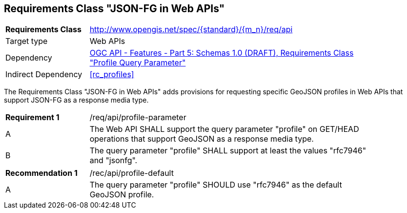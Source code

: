 :req-class: api
[#rc_{req-class}]
== Requirements Class "JSON-FG in Web APIs"

[cols="2,7",width="90%"]
|===
^|*Requirements Class* |http://www.opengis.net/spec/{standard}/{m_n}/req/{req-class} 
|Target type |Web APIs
|Dependency |<<OAFeat-5,OGC API - Features - Part 5: Schemas 1.0 (DRAFT), Requirements Class "Profile Query Parameter">>
|Indirect Dependency |<<rc_profiles>>
|===

The Requirements Class "JSON-FG in Web APIs" adds provisions for requesting specific GeoJSON profiles in Web APIs that support JSON-FG as a response media type.

:req: profile-parameter
[#{req-class}_{req}]
[width="90%",cols="2,7a"]
|===
^|*Requirement {counter:req-num}* |/req/{req-class}/{req}
^|A |The Web API SHALL support the query parameter "profile" on GET/HEAD operations that support GeoJSON as a response media type.
^|B |The query parameter "profile" SHALL support at least the values "rfc7946" and "jsonfg".
|===

:rec: profile-default
[#{req-class}_{rec}]
[width="90%",cols="2,7a"]
|===
^|*Recommendation {counter:rec-num}* |/rec/{req-class}/{rec}
^|A |The query parameter "profile" SHOULD use "rfc7946" as the default GeoJSON profile.
|===
